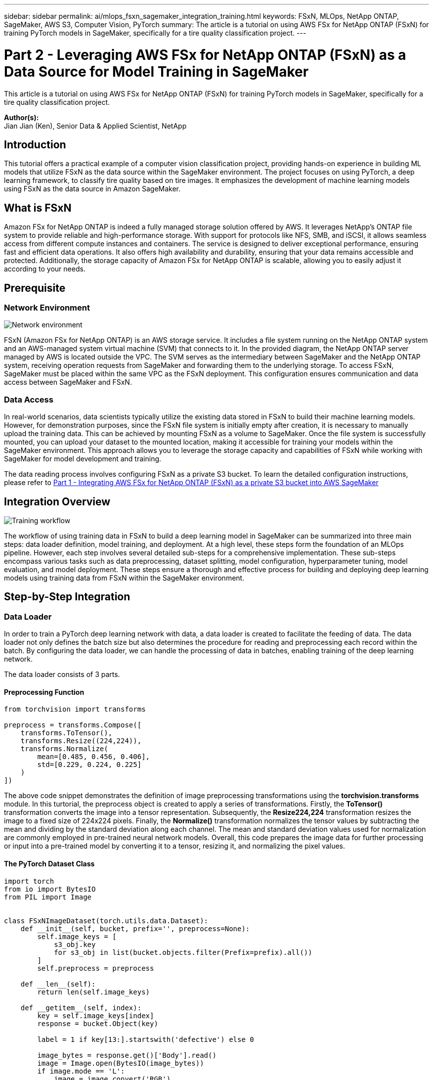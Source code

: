 ---
sidebar: sidebar
permalink: ai/mlops_fsxn_sagemaker_integration_training.html
keywords: FSxN, MLOps, NetApp ONTAP, SageMaker, AWS S3, Computer Vision, PyTorch
summary: The article is a tutorial on using AWS FSx for NetApp ONTAP (FSxN) for training PyTorch models in SageMaker, specifically for a tire quality classification project.
---

= Part 2 - Leveraging AWS FSx for NetApp ONTAP (FSxN) as a Data Source for Model Training in SageMaker
:hardbreaks:
:nofooter:
:icons: font
:linkattrs:
:imagesdir: ../media/

[.lead]
This article is a tutorial on using AWS FSx for NetApp ONTAP (FSxN) for training PyTorch models in SageMaker, specifically for a tire quality classification project.

*Author(s):* 
Jian Jian (Ken), Senior Data & Applied Scientist, NetApp

== Introduction

This tutorial offers a practical example of a computer vision classification project, providing hands-on experience in building ML models that utilize FSxN as the data source within the SageMaker environment. The project focuses on using PyTorch, a deep learning framework, to classify tire quality based on tire images. It emphasizes the development of machine learning models using FSxN as the data source in Amazon SageMaker.

== What is FSxN

Amazon FSx for NetApp ONTAP is indeed a fully managed storage solution offered by AWS. It leverages NetApp's ONTAP file system to provide reliable and high-performance storage. With support for protocols like NFS, SMB, and iSCSI, it allows seamless access from different compute instances and containers. The service is designed to deliver exceptional performance, ensuring fast and efficient data operations. It also offers high availability and durability, ensuring that your data remains accessible and protected. Additionally, the storage capacity of Amazon FSx for NetApp ONTAP is scalable, allowing you to easily adjust it according to your needs.

== Prerequisite
=== Network Environment
image::mlops_fsxn_sagemaker_integration_training_0.png[Network environment]

FSxN (Amazon FSx for NetApp ONTAP) is an AWS storage service. It includes a file system running on the NetApp ONTAP system and an AWS-managed system virtual machine (SVM) that connects to it. In the provided diagram, the NetApp ONTAP server managed by AWS is located outside the VPC. The SVM serves as the intermediary between SageMaker and the NetApp ONTAP system, receiving operation requests from SageMaker and forwarding them to the underlying storage. To access FSxN, SageMaker must be placed within the same VPC as the FSxN deployment. This configuration ensures communication and data access between SageMaker and FSxN.

=== Data Access
In real-world scenarios, data scientists typically utilize the existing data stored in FSxN to build their machine learning models. However, for demonstration purposes, since the FSxN file system is initially empty after creation, it is necessary to manually upload the training data. This can be achieved by mounting FSxN as a volume to SageMaker. Once the file system is successfully mounted, you can upload your dataset to the mounted location, making it accessible for training your models within the SageMaker environment. This approach allows you to leverage the storage capacity and capabilities of FSxN while working with SageMaker for model development and training.

The data reading process involves configuring FSxN as a private S3 bucket. To learn the detailed configuration instructions, please refer to link:./mlops_fsxn_s3_integration.html[Part 1 - Integrating AWS FSx for NetApp ONTAP (FSxN) as a private S3 bucket into AWS SageMaker]

== Integration Overview
image::mlops_fsxn_sagemaker_integration_training_1.png[Training workflow]

The workflow of using training data in FSxN to build a deep learning model in SageMaker can be summarized into three main steps: data loader definition, model training, and deployment. At a high level, these steps form the foundation of an MLOps pipeline. However, each step involves several detailed sub-steps for a comprehensive implementation. These sub-steps encompass various tasks such as data preprocessing, dataset splitting, model configuration, hyperparameter tuning, model evaluation, and model deployment. These steps ensure a thorough and effective process for building and deploying deep learning models using training data from FSxN within the SageMaker environment.

== Step-by-Step Integration
=== Data Loader
In order to train a PyTorch deep learning network with data, a data loader is created to facilitate the feeding of data. The data loader not only defines the batch size but also determines the procedure for reading and preprocessing each record within the batch. By configuring the data loader, we can handle the processing of data in batches, enabling training of the deep learning network.

The data loader consists of 3 parts.

==== Preprocessing Function
```python
from torchvision import transforms

preprocess = transforms.Compose([
    transforms.ToTensor(),
    transforms.Resize((224,224)),
    transforms.Normalize(
        mean=[0.485, 0.456, 0.406],
        std=[0.229, 0.224, 0.225]
    )
])
```
The above code snippet demonstrates the definition of image preprocessing transformations using the *torchvision.transforms* module. In this turtorial, the preprocess object is created to apply a series of transformations. Firstly, the *ToTensor()* transformation converts the image into a tensor representation. Subsequently, the *Resize((224,224))* transformation resizes the image to a fixed size of 224x224 pixels. Finally, the *Normalize()* transformation normalizes the tensor values by subtracting the mean and dividing by the standard deviation along each channel. The mean and standard deviation values used for normalization are commonly employed in pre-trained neural network models. Overall, this code prepares the image data for further processing or input into a pre-trained model by converting it to a tensor, resizing it, and normalizing the pixel values. 

==== The PyTorch Dataset Class
```python
import torch
from io import BytesIO
from PIL import Image


class FSxNImageDataset(torch.utils.data.Dataset):
    def __init__(self, bucket, prefix='', preprocess=None):
        self.image_keys = [
            s3_obj.key
            for s3_obj in list(bucket.objects.filter(Prefix=prefix).all())
        ]
        self.preprocess = preprocess

    def __len__(self):
        return len(self.image_keys)

    def __getitem__(self, index):
        key = self.image_keys[index]
        response = bucket.Object(key)

        label = 1 if key[13:].startswith('defective') else 0

        image_bytes = response.get()['Body'].read()
        image = Image.open(BytesIO(image_bytes))
        if image.mode == 'L':
            image = image.convert('RGB')

        if self.preprocess is not None:
            image = self.preprocess(image)
        return image, label
```
This class provides functionality to obtain the total number of records in the dataset and defines the method for reading data for each record. Within the *__getitem__* function, the code utilizes the boto3 S3 bucket object to retrieve the binary data from FSxN. The code style for accessing data from FSxN is similar to reading data from Amazon S3. The subsequent explanation delves into the creation process of the private S3 object *bucket*.

==== FSxN as a private S3 repository
```python
seed = 77                                                   # Random seed
bucket_name = '<Your ONTAP bucket name>'                    # The bucket name in ONTAP
aws_access_key_id = '<Your ONTAP bucket key id>'            # Please get this credential from ONTAP
aws_secret_access_key = '<Your ONTAP bucket access key>'    # Please get this credential from ONTAP
fsx_endpoint_ip = '<Your FSxN IP address>'                  # Please get this IP address from FSXN
```
```python
import boto3

# Get session info
region_name = boto3.session.Session().region_name

# Initialize Fsxn S3 bucket object
# --- Start integrating SageMaker with FSXN ---
# This is the only code change we need to incorporate SageMaker with FSXN
s3_client: boto3.client = boto3.resource(
    's3',
    region_name=region_name,
    aws_access_key_id=aws_access_key_id,
    aws_secret_access_key=aws_secret_access_key,
    use_ssl=False,
    endpoint_url=f'http://{fsx_endpoint_ip}',
    config=boto3.session.Config(
        signature_version='s3v4',
        s3={'addressing_style': 'path'}
    )
)
# s3_client = boto3.resource('s3')
bucket = s3_client.Bucket(bucket_name)
# --- End integrating SageMaker with FSXN ---
```
To read data from FSxN in SageMaker, a handler is created that points to the FSxN storage using the S3 protocol. This allows FSxN to be treated as a private S3 bucket. The handler configuration includes specifying the IP address of the FSxN SVM, the bucket name, and the necessary credentials. For a comprehensive explanation on obtaining these configuration items, please refer to the document at link:mlops_fsxn_s3_integration.html[Part 1 - Integrating AWS FSx for NetApp ONTAP (FSxN) as a private S3 bucket into AWS SageMaker].

In the example mentioned above, the bucket object is used to instantiate the PyTorch dataset object. The dataset object will be further explained in the subsequent section.

==== The PyTorch Data Loader
```python
from torch.utils.data import DataLoader
torch.manual_seed(seed)

# 1. Hyperparameters
batch_size = 64

# 2. Preparing for the dataset
dataset = FSxNImageDataset(bucket, 'dataset/tyre', preprocess=preprocess)

train, test = torch.utils.data.random_split(dataset, [1500, 356])

data_loader = DataLoader(dataset, batch_size=batch_size, shuffle=True)
```
In the example provided, a batch size of 64 is specified, indicating that each batch will contain 64 records. By combining the PyTorch *Dataset* class, the preprocessing function, and the training batch size, we obtain the data loader for training. This data loader facilitates the process of iterating through the dataset in batches during the training phase.

=== Model Training
```python
from torch import nn


class TyreQualityClassifier(nn.Module):
    def __init__(self):
        super().__init__()
        self.model = nn.Sequential(
            nn.Conv2d(3,32,(3,3)),
            nn.ReLU(),
            nn.Conv2d(32,32,(3,3)),
            nn.ReLU(),
            nn.Conv2d(32,64,(3,3)),
            nn.ReLU(),
            nn.Flatten(),
            nn.Linear(64*(224-6)*(224-6),2)
        )
    def forward(self, x):
        return self.model(x)
```
```python
import datetime

num_epochs = 2
device = torch.device('cuda' if torch.cuda.is_available() else 'cpu')

model = TyreQualityClassifier()
fn_loss = torch.nn.CrossEntropyLoss()
optimizer = torch.optim.Adam(model.parameters(), lr=1e-3)


model.to(device)
for epoch in range(num_epochs):
    for idx, (X, y) in enumerate(data_loader):
        X = X.to(device)
        y = y.to(device)

        y_hat = model(X)

        loss = fn_loss(y_hat, y)
        optimizer.zero_grad()
        loss.backward()
        optimizer.step()
        current_time = datetime.datetime.now().strftime("%Y-%m-%d %H:%M:%S")
        print(f"Current Time: {current_time} - Epoch [{epoch+1}/{num_epochs}]- Batch [{idx + 1}] - Loss: {loss}", end='\r')
```
This code implements a standard PyTorch training process. It defines a neural network model called *TyreQualityClassifier* using convolutional layers and a linear layer to classify tire quality. The training loop iterates over data batches, computes the loss, and updates the model's parameters using backpropagation and optimization. Additionally, it prints the current time, epoch, batch, and loss for monitoring purposes.

=== Model Deployment
==== Deployment
```python
import io
import os
import tarfile
import sagemaker

# 1. Save the PyTorch model to memory
buffer_model = io.BytesIO()
traced_model = torch.jit.script(model)
torch.jit.save(traced_model, buffer_model)

# 2. Upload to AWS S3
sagemaker_session = sagemaker.Session()
bucket_name_default = sagemaker_session.default_bucket()
model_name = f'tyre_quality_classifier.pth'

# 2.1. Zip PyTorch model into tar.gz file
buffer_zip = io.BytesIO()
with tarfile.open(fileobj=buffer_zip, mode="w:gz") as tar:
    # Add PyTorch pt file
    file_name = os.path.basename(model_name)
    file_name_with_extension = os.path.split(file_name)[-1]
    tarinfo = tarfile.TarInfo(file_name_with_extension)
    tarinfo.size = len(buffer_model.getbuffer())
    buffer_model.seek(0)
    tar.addfile(tarinfo, buffer_model)
 
# 2.2. Upload the tar.gz file to S3 bucket
buffer_zip.seek(0)
boto3.resource('s3') \
    .Bucket(bucket_name_default) \
    .Object(f'pytorch/{model_name}.tar.gz') \
    .put(Body=buffer_zip.getvalue())
```
The code saves the PyTorch model to *Amazon S3* because SageMaker requires the model to be stored in S3 for deployment. By uploading the model to *Amazon S3*, it becomes accessible to SageMaker, allowing for the deployment and inference on the deployed model.
```python
import time
from sagemaker.pytorch import PyTorchModel
from sagemaker.predictor import Predictor
from sagemaker.serializers import IdentitySerializer
from sagemaker.deserializers import JSONDeserializer


class TyreQualitySerializer(IdentitySerializer):
    CONTENT_TYPE = 'application/x-torch'

    def serialize(self, data):
        transformed_image = preprocess(data)
        tensor_image = torch.Tensor(transformed_image)

        serialized_data = io.BytesIO()
        torch.save(tensor_image, serialized_data)
        serialized_data.seek(0)
        serialized_data = serialized_data.read()

        return serialized_data


class TyreQualityPredictor(Predictor):
    def __init__(self, endpoint_name, sagemaker_session):
        super().__init__(
            endpoint_name,
            sagemaker_session=sagemaker_session,
            serializer=TyreQualitySerializer(),
            deserializer=JSONDeserializer(),
        )

sagemaker_model = PyTorchModel(
    model_data=f's3://{bucket_name_default}/pytorch/{model_name}.tar.gz',
    role=sagemaker.get_execution_role(),
    framework_version='2.0.1',
    py_version='py310',
    predictor_cls=TyreQualityPredictor,
    entry_point='inference.py',
    source_dir='code',
)

timestamp = int(time.time())
pytorch_endpoint_name = '{}-{}-{}'.format('tyre-quality-classifier', 'pt', timestamp)
sagemaker_predictor = sagemaker_model.deploy(
    initial_instance_count=1,
    instance_type='ml.p3.2xlarge',
    endpoint_name=pytorch_endpoint_name
)
```
This code facilitates the deployment of a PyTorch model on SageMaker. It defines a custom serializer, *TyreQualitySerializer*, which preprocesses and serializes input data as a PyTorch tensor. The *TyreQualityPredictor* class is a custom predictor that utilizes the defined serializer and a *JSONDeserializer*. The code also creates a *PyTorchModel* object to specify the model's S3 location, IAM role, framework version, and entry point for inference. The code generates a timestamp and constructs an endpoint name based on the model and timestamp. Finally, the model is deployed using the deploy method, specifying the instance count, instance type, and generated endpoint name. This enables the PyTorch model to be deployed and accessible for inference on SageMaker.

==== Inference
```python
image_object = list(bucket.objects.filter('dataset/tyre'))[0].get()
image_bytes = image_object['Body'].read()

with Image.open(with Image.open(BytesIO(image_bytes)) as image::
    predicted_classes = sagemaker_predictor.predict(image)

    print(predicted_classes)
```
This is the example of using the deployed endpoint to do the inference. 
